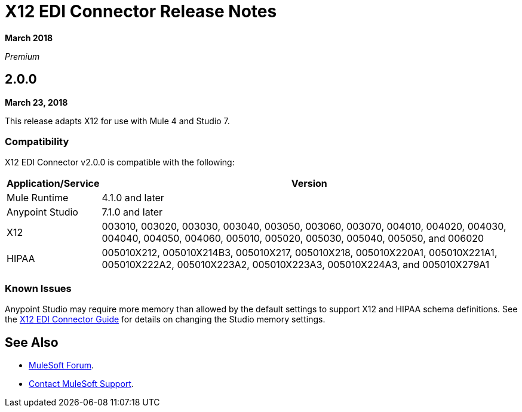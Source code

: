 = X12 EDI Connector Release Notes

*March 2018*

_Premium_

== 2.0.0 

*March 23, 2018*

This release adapts X12 for use with Mule 4 and Studio 7.

=== Compatibility

X12 EDI Connector v2.0.0 is compatible with the following:

[%header%autowidth.spread]
|===
|Application/Service |Version
|Mule Runtime |4.1.0 and later
|Anypoint Studio |7.1.0 and later
|X12 |003010, 003020, 003030, 003040, 003050, 003060, 003070, 004010, 004020, 004030, 004040, 004050, 004060, 005010, 005020, 005030, 005040, 005050, and 006020
|HIPAA |005010X212, 005010X214B3, 005010X217, 005010X218, 005010X220A1, 005010X221A1, 005010X222A2, 005010X223A2, 005010X223A3, 005010X224A3, and 005010X279A1
|===

=== Known Issues

Anypoint Studio may require more memory than allowed by the default settings to support X12 and HIPAA schema definitions. 
See the link:/connectors/x12-edi-connector[X12 EDI Connector Guide] for details on changing the Studio memory settings.

== See Also

* https://forums.mulesoft.com[MuleSoft Forum].
* https://support.mulesoft.com[Contact MuleSoft Support].
